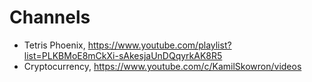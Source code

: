 * Channels
- Tetris Phoenix, https://www.youtube.com/playlist?list=PLKBMoE8mCkXi-sAkesjaUnDQqyrkAK8R5
- Cryptocurrency, https://www.youtube.com/c/KamilSkowron/videos
